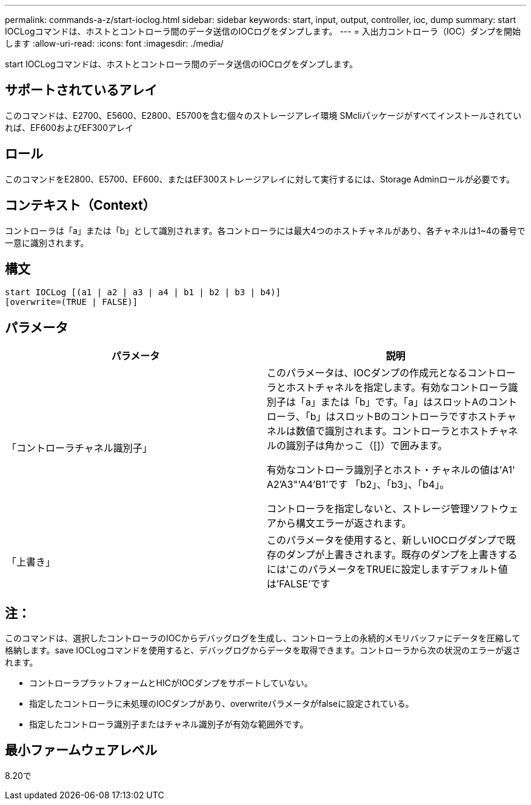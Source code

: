 ---
permalink: commands-a-z/start-ioclog.html 
sidebar: sidebar 
keywords: start, input, output, controller, ioc, dump 
summary: start IOCLogコマンドは、ホストとコントローラ間のデータ送信のIOCログをダンプします。 
---
= 入出力コントローラ（IOC）ダンプを開始します
:allow-uri-read: 
:icons: font
:imagesdir: ./media/


[role="lead"]
start IOCLogコマンドは、ホストとコントローラ間のデータ送信のIOCログをダンプします。



== サポートされているアレイ

このコマンドは、E2700、E5600、E2800、E5700を含む個々のストレージアレイ環境 SMcliパッケージがすべてインストールされていれば、EF600およびEF300アレイ



== ロール

このコマンドをE2800、E5700、EF600、またはEF300ストレージアレイに対して実行するには、Storage Adminロールが必要です。



== コンテキスト（Context）

コントローラは「a」または「b」として識別されます。各コントローラには最大4つのホストチャネルがあり、各チャネルは1~4の番号で一意に識別されます。



== 構文

[listing]
----
start IOCLog [(a1 | a2 | a3 | a4 | b1 | b2 | b3 | b4)]
[overwrite=(TRUE | FALSE)]
----


== パラメータ

[cols="2*"]
|===
| パラメータ | 説明 


 a| 
「コントローラチャネル識別子」
 a| 
このパラメータは、IOCダンプの作成元となるコントローラとホストチャネルを指定します。有効なコントローラ識別子は「a」または「b」です。「a」はスロットAのコントローラ、「b」はスロットBのコントローラですホストチャネルは数値で識別されます。コントローラとホストチャネルの識別子は角かっこ（[]）で囲みます。

有効なコントローラ識別子とホスト・チャネルの値は'A1' A2'A3"'A4'B1'です 「b2」、「b3」、「b4」。

コントローラを指定しないと、ストレージ管理ソフトウェアから構文エラーが返されます。



 a| 
「上書き」
 a| 
このパラメータを使用すると、新しいIOCログダンプで既存のダンプが上書きされます。既存のダンプを上書きするには'このパラメータをTRUEに設定しますデフォルト値は'FALSE'です

|===


== 注：

このコマンドは、選択したコントローラのIOCからデバッグログを生成し、コントローラ上の永続的メモリバッファにデータを圧縮して格納します。save IOCLogコマンドを使用すると、デバッグログからデータを取得できます。コントローラから次の状況のエラーが返されます。

* コントローラプラットフォームとHICがIOCダンプをサポートしていない。
* 指定したコントローラに未処理のIOCダンプがあり、overwriteパラメータがfalseに設定されている。
* 指定したコントローラ識別子またはチャネル識別子が有効な範囲外です。




== 最小ファームウェアレベル

8.20で
